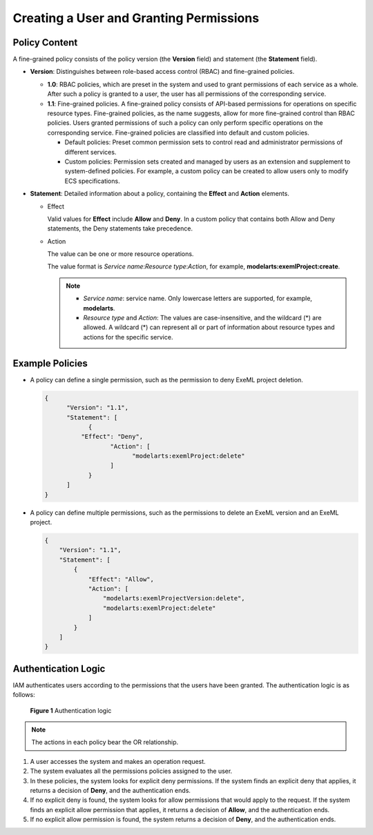 Creating a User and Granting Permissions
========================================

Policy Content
--------------

A fine-grained policy consists of the policy version (the **Version** field) and statement (the **Statement** field).

-  **Version**: Distinguishes between role-based access control (RBAC) and fine-grained policies.

   -  **1.0**: RBAC policies, which are preset in the system and used to grant permissions of each service as a whole. After such a policy is granted to a user, the user has all permissions of the corresponding service.
   -  **1.1**: Fine-grained policies. A fine-grained policy consists of API-based permissions for operations on specific resource types. Fine-grained policies, as the name suggests, allow for more fine-grained control than RBAC policies. Users granted permissions of such a policy can only perform specific operations on the corresponding service. Fine-grained policies are classified into default and custom policies.

      -  Default policies: Preset common permission sets to control read and administrator permissions of different services.
      -  Custom policies: Permission sets created and managed by users as an extension and supplement to system-defined policies. For example, a custom policy can be created to allow users only to modify ECS specifications.

-  **Statement**: Detailed information about a policy, containing the **Effect** and **Action** elements.

   -  Effect

      Valid values for **Effect** include **Allow** and **Deny**. In a custom policy that contains both Allow and Deny statements, the Deny statements take precedence.

   -  Action

      The value can be one or more resource operations.

      The value format is *Service name*:*Resource type*:*Action*, for example, **modelarts:exemlProject:create**.

      .. note::

         -  *Service name*: service name. Only lowercase letters are supported, for example, **modelarts**.
         -  *Resource type* and *Action*: The values are case-insensitive, and the wildcard (*) are allowed. A wildcard (*) can represent all or part of information about resource types and actions for the specific service.

Example Policies
----------------

-  A policy can define a single permission, such as the permission to deny ExeML project deletion.

   .. code-block::

      { 
            "Version": "1.1", 
            "Statement": [ 
                  { 
                "Effect": "Deny", 
                        "Action": [ 
                              "modelarts:exemlProject:delete" 
                        ] 
                  } 
            ] 
      }

-  A policy can define multiple permissions, such as the permissions to delete an ExeML version and an ExeML project.

   .. code-block::

      { 
          "Version": "1.1", 
          "Statement": [ 
              { 
                  "Effect": "Allow", 
                  "Action": [ 
                      "modelarts:exemlProjectVersion:delete", 
                      "modelarts:exemlProject:delete" 
                  ] 
              } 
          ] 
      }

Authentication Logic
--------------------

IAM authenticates users according to the permissions that the users have been granted. The authentication logic is as follows:

.. figure:: /_static/images/en-us_image_0000001110920802.png
   :alt: **Figure 1** Authentication logic


   **Figure 1** Authentication logic

.. note::

   The actions in each policy bear the OR relationship.

#. A user accesses the system and makes an operation request.
#. The system evaluates all the permissions policies assigned to the user.
#. In these policies, the system looks for explicit deny permissions. If the system finds an explicit deny that applies, it returns a decision of **Deny**, and the authentication ends.
#. If no explicit deny is found, the system looks for allow permissions that would apply to the request. If the system finds an explicit allow permission that applies, it returns a decision of **Allow**, and the authentication ends.
#. If no explicit allow permission is found, the system returns a decision of **Deny**, and the authentication ends.


